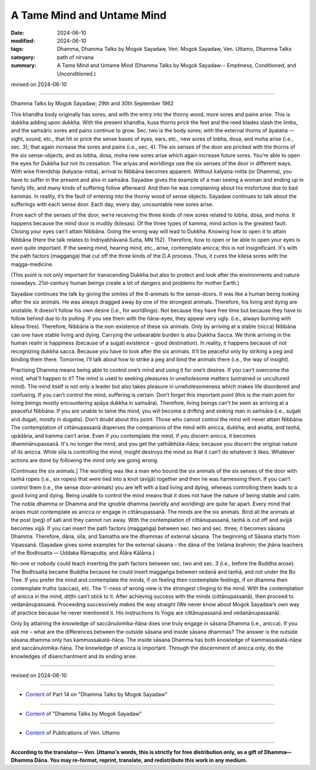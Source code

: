 ==================================
A Tame Mind and Untame Mind
==================================

:date: 2024-06-10
:modified: 2024-06-10
:tags: Dhamma, Dhamma Talks by Mogok Sayadaw, Ven. Mogok Sayadaw, Ven. Uttamo, Dhamma Talks
:category: path of nirvana
:summary: A Tame Mind and Untame Mind (Dhamma Talks by Mogok Sayadaw-- Emptiness, Conditioned, and Unconditioned.)

revised on 2024-06-10

------

Dhamma Talks by Mogok Sayadaw; 29th and 30th September 1962

This khandha body originally has sores, and with the entry into the thorny wood, more sores and pains arise. This is dukkha adding upon dukkha. With the present khandha, kusa thorns prick the feet and the reed blades slash the limbs, and the saṁsāric sores and pains continue to grow. Sec. two is the body sores; with the external thorns of āyatana — sight, sound, etc., that hit or prick the sense bases of eyes, ears, etc., new sores of lobha, dosa, and moha arise (i.e., sec. 3); that again increase the sores and pains (i.e., sec. 4). The six senses of the door are pricked with the thorns of the six sense-objects, and as lobha, dosa, moha new sores arise which again increase future sores. You’re able to open the eyes for Dukkha but not its cessation. The ariyas and worldlings use the six senses of the door in different ways. With wise friendship (kalyaṇa-mitta), arrival to Nibbāna becomes apparent. Without kalyaṇa-mitta (or Dhamma), you have to suffer in the present and also in saṁsāra. Sayadaw gives the example of a man seeing a woman and ending up in family life, and many kinds of suffering follow afterward. And then he was complaining about his misfortune due to bad kammas. In reality, it’s the fault of entering into the thorny wood of sense objects. Sayadaw continues to talk about the sufferings with each sense door. Each day, every day, uncountable new sores arise.

From each of the senses of the door, we’re receiving the three kinds of new sores related to lobha, dosa, and moha. It happens because the mind door is muddy (kilesas). Of the three types of kamma, mind action is the greatest fault. Closing your eyes can't attain Nibbāna. Going the wrong way will lead to Dukkha. Knowing how to open it to attain Nibbāna (Here the talk relates to Indriyabhāvanā Sutta, MN 152). Therefore, how to open or be able to open your eyes is even quite important. If the seeing mind, hearing mind, etc., arise, contemplate anicca; this is not insignificant. It's with the path factors (maggaṅga) that cut off the three kinds of the D.A process. Thus, it cures the kilesa sores with the magga-medicine.

(This point is not only important for transcending Dukkha but also to protect and look after the environments and nature nowadays. 21st-century human beings create a lot of dangers and problems for mother Earth.)

Sayadaw continues the talk by giving the similes of the 6-animals to the sense-doors. It was like a human being looking after the six animals. He was always dragged away by one of the strongest animals. Therefore, his living and dying are unstable. It doesn’t follow his own desire (i.e., for worldlings). Not because they have free time but because they have to follow behind due to its pulling. If you see them with the ñāṇa-eyes, they appear very ugly. (i.e., always burning with kilesa fires). Therefore, Nibbāna is the non-existence of these six animals. Only by arriving at a stable (nicca) Nibbāna can one have stable living and dying. Carrying the unbearable burden is also Dukkha Sacca. We think arriving in the human realm is happiness (because of a sugati existence – good destination). In reality, it happens because of not recognizing dukkha sacca. Because you have to look after the six animals. It’ll be peaceful only by striking a peg and binding them there. Tomorrow, I’ll talk about how to strike a peg and bind the animals there (i.e., the way of insight).

Practising Dhamma means being able to control one’s mind and using it for one’s desires. If you can’t overcome the mind, what’ll happen to it? The mind is used to seeking pleasures in unwholesome matters (untrained or uncultured mind). The mind itself is not only a leader but also takes pleasure in unwholesomeness which makes life disordered and confusing. If you can’t control the mind, suffering is certain. Don’t forget this important point (this is the main point for living beings mostly encountering apāya dukkha in saṁsāra). Therefore, living beings can’t be seen as arriving at a peaceful Nibbāna. If you are unable to tame the mind, you will become a drifting and sinking man in saṁsāra (i.e., sugati and dugati, mostly in dugatis). Don’t doubt about this point. Those who cannot control the mind will never attain Nibbāna. The contemplation of cittānupassanā disperses the companions of the mind with anicca, dukkha, and anatta, and taṇhā, upādāna, and kamma can’t arise. Even if you contemplate the mind, if you discern anicca, it becomes dhammānupassanā. It's no longer the mind, and you get the yathābhūta-ñāṇa; because you discern the original nature of its anicca. While sīla is controlling the mind, insight destroys the mind so that it can’t do whatever it likes. Whatever actions are done by following the mind only are going wrong.

[Continues the six animals.] The worldling was like a man who bound the six animals of the six senses of the door with taṇhā ropes (i.e., six ropes) that were tied into a knot (avijjā) together and then he was harnessing them. If you can’t control them (i.e., the sense door-animals) you are left with a bad living and dying, whereas controlling them leads to a good living and dying. Being unable to control the mind means that it does not have the nature of being stable and calm. The noble dhamma or Dhamma and the ignoble dhamma (worldly and worldling) are quite far apart. Every mind that arises must contemplate as anicca or engage in cittānupassanā. The minds are the six animals. Bind all the animals at the post (peg) of sati and they cannot run away. With the contemplation of cittānupassanā, taṇhā is cut off and avijjā becomes vijjā. If you can insert the path factors (maggaṅga) between sec. two and sec. three, it becomes sāsana Dhamma. Therefore, dāna, sīla, and Samatha are the dhammas of external sāsana. The beginning of Sāsana starts from Vipassanā. (Sayadaw gives some examples for the external sāsana – the dāna of the Velāma brahmin; the jhāna teachers of the Bodhisatta — Uddaka Rāmaputta, and Āḷāra Kālāma.)

No-one or nobody could teach inserting the path factors between sec. two and sec. 3 (i.e., before the Buddha arose). The Bodhisatta became Buddha because he could insert maggaṅga between vedanā and taṇhā, and not under the Bo Tree. If you prefer the mind and contemplate the minds, if on feeling then contemplate feelings, if on dhamma then contemplate truths (saccas), etc. The 'I'-ness of wrong view is the strongest clinging to the mind. With the contemplation of anicca in the mind, diṭṭhi can’t stick to it. After achieving success with the minds (cittānupassanā), then proceed to vedanānupassanā. Proceeding successively makes the way straight (We never know about Mogok Sayadaw’s own way of practice because he never mentioned it. His instructions to Yogis are cittānupassanā and vedanānupassanā).

Only by attaining the knowledge of saccānulomika-ñāṇa does one truly engage in sāsana Dhamma (i.e., anicca). If you ask me – what are the differences between the outside sāsana and inside sāsana dhammas? The answer is the outside sāsana dhamma only has kammassakatā-ñāṇa. The inside sāsana Dhamma has both knowledge of kammassakatā-ñāṇa and saccānulomika-ñāṇa. The knowledge of anicca is important. Through the discernment of anicca only, do the knowledges of disenchantment and its ending arise.

------

revised on 2024-06-10

------

- `Content <{filename}pt14-content-of-part14%zh.rst>`__ of Part 14 on "Dhamma Talks by Mogok Sayadaw"

------

- `Content <{filename}content-of-dhamma-talks-by-mogok-sayadaw%zh.rst>`__ of "Dhamma Talks by Mogok Sayadaw"

------

- `Content <{filename}../publication-of-ven-uttamo%zh.rst>`__ of Publications of Ven. Uttamo

------

**According to the translator— Ven. Uttamo's words, this is strictly for free distribution only, as a gift of Dhamma—Dhamma Dāna. You may re-format, reprint, translate, and redistribute this work in any medium.**

..
  2024-06-10 create rst, proofread by bhante Uttamo